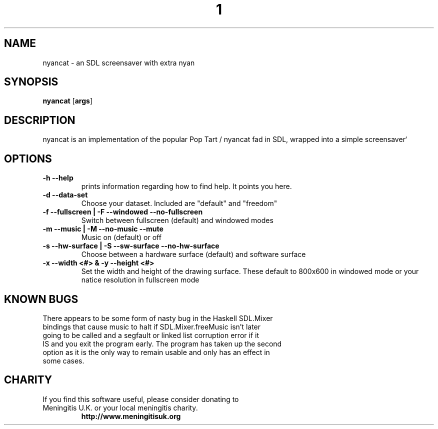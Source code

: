 .TH  1 Nyancat
.SH NAME
nyancat \- an SDL screensaver with extra nyan
.SH SYNOPSIS
.B nyancat
.RB [ args ]
.SH DESCRIPTION
nyancat is an implementation of the popular Pop Tart / nyancat fad in
SDL, wrapped into a simple screensaver`
.SH OPTIONS
.TP
.B \-h \-\-help
prints information regarding how to find help. It points you here.
.TP
.B \-d \-\-data\-set
Choose your dataset. Included are "default" and "freedom"
.TP
.B \-f \-\-fullscreen | \-F \-\-windowed \-\-no\-fullscreen
Switch between fullscreen (default) and windowed modes
.TP
.B  \-m \-\-music | \-M \-\-no\-music \-\-mute
Music on (default) or off
.TP
.B \-s \-\-hw\-surface | \-S \-\-sw\-surface \-\-no\-hw\-surface
Choose between a hardware surface (default) and software
surface
.TP
.B \-x \-\-width <#> & \-y \-\-height <#>
Set the width and height of the drawing surface. These
default to 800x600 in windowed mode or your natice
resolution in fullscreen mode
.SH KNOWN BUGS
.TP
There appears to be some form of nasty bug in the Haskell SDL.Mixer bindings that cause music to halt if SDL.Mixer.freeMusic isn't later going to be called and a segfault or linked list corruption error if it IS and you exit the program early. The program has taken up the second option as it is the only way to remain usable and only has an effect in some cases.
.SH CHARITY
.TP
If you find this software useful, please consider donating to Meningitis U.K. or your local meningitis charity.
.B http://www.meningitisuk.org
